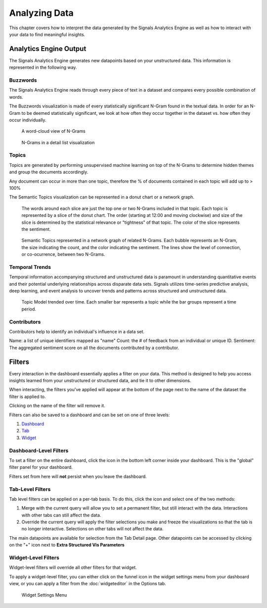 Analyzing Data
==============


This chapter covers how to interpret the data generated by the Signals Analytics Engine as well as how to interact with your data to find meaningful insights.



Analytics Engine Output
~~~~~~~~~~~~~~~~~~~~~~~

The Signals Analytics Engine generates new datapoints based on your unstructured data.
This information is represented in the following way.

.. _Buzzwords:

Buzzwords
^^^^^^^^^^^
The Signals Analytics Engine reads through every piece of text in a dataset and compares every possible combination of words.


The Buzzwords visualization is made of every statistically significant N-Gram found in the textual data. In order for an N-Gram to be deemed statistically significant, we look at how often they occur together in the dataset vs. how often they occur individually.


.. figure:: cloud.png
  
  A word-cloud view of N-Grams


.. figure:: buzzwordlist.png

  N-Grams in a detail list visualization

.. _Topics:

Topics
^^^^^^^^^^^

Topics are generated by performing unsupervised machine learning on top of the N-Grams to determine hidden themes and group the documents accordingly.


Any document can occur in more than one topic, therefore the % of documents contained in each topic will add up to > 100%


The Semantic Topics visualization can be represented in a donut chart or a network graph.


.. figure:: topics.png

  The words around each slice are just the top one or two N-Grams included in that topic. Each topic is represented by a slice of the donut chart. The order (starting at 12:00 and moving clockwise) and size of the slice is determined by the statistical relevance or "tightness" of that topic. The color of the slice represents the sentiment.



.. figure:: topicnetwork.png

  Semantic Topics represented in a network graph of related N-Grams. Each bubble represents an N-Gram, the size indicating the count, and the color indicating the sentiment. The lines show the level of connection, or co-ocurrence, between two N-Grams.


Temporal Trends
^^^^^^^^^^^^^^^^^

Temporal information accompanying structured and unstructured data is paramount in understanding quantitative events and their potential underlying relationships across disparate data sets. Signals utilizes time-series predictive analysis, deep learning, and event analysis to uncover trends and patterns across structured and unstructured data.

.. figure:: temporal.png

  Topic Model trended over time. Each smaller bar represents a topic while the bar groups represent a time period.


Contributors
^^^^^^^^^^^^^

Contributors help to identify an individual's influence in a data set.

Name: a list of unique identifiers mapped as "name" 
Count: the # of feedback from an individual or unique ID. 
Sentiment: The aggregated sentiment score on all the documents contributed by a contributor. 

.. image:: contributors.png


Filters
~~~~~~~

Every interaction in the dashboard essentially applies a filter on your data.
This method is designed to help you access insights learned from your unstructured or structured data, and tie it to other dimensions.

When interacting, the filters you've applied will appear at the bottom of the page next to the name of the dataset the filter is applied to.

.. image:: filterbreadcrumb.png


Clicking on the name of the filter will remove it.


Filters can also be saved to a dashboard and can be set on one of three levels:

1. `Dashboard`_
2. `Tab`_
3. `Widget`_


.. _Dashboard:

Dashboard-Level Filters
^^^^^^^^^^^^^^^^^^^^^^^

To set a filter on the entire dashboard, click the |filterdashboard| icon in the bottom left corner inside your dashboard. This is the "global" filter panel for your dashboard.

.. |filterdashboard| image:: filterdashboard.png


Filters set from here will **not** persist when you leave the dashboard.


.. _Tab:

Tab-Level Filters
^^^^^^^^^^^^^^^^^

Tab level filters can be applied on a per-tab basis. To do this, click the |taboptions| icon and select one of the two methods:

.. |taboptions| image:: taboptions.png

1. Merge with the current query will allow you to set a permanent filter, but still interact with the data. Interactions with other tabs can still affect the data.
2. Override the current query will apply the filter selections you make and freeze the visualizations so that the tab is no longer interactive. Selections on other tabs will not affect the data.


The main datapoints are available for selection from the Tab Detail page. Other datapoints can be accessed by clicking on the "+" icon next to **Extra Structured Vis Parameters**


.. image:: fulltabdetail.png


.. _Widget:

Widget-Level Filters
^^^^^^^^^^^^^^^^^^^^

Widget-level filters will override all other filters for that widget.

To apply a widget-level filter, you can either click on the funnel icon in the widget settings menu from your dashboard view, or you can apply a filter from the :doc:`widgeteditor` in the Options tab.

.. figure:: filterwidget.png
  
  Widget Settings Menu